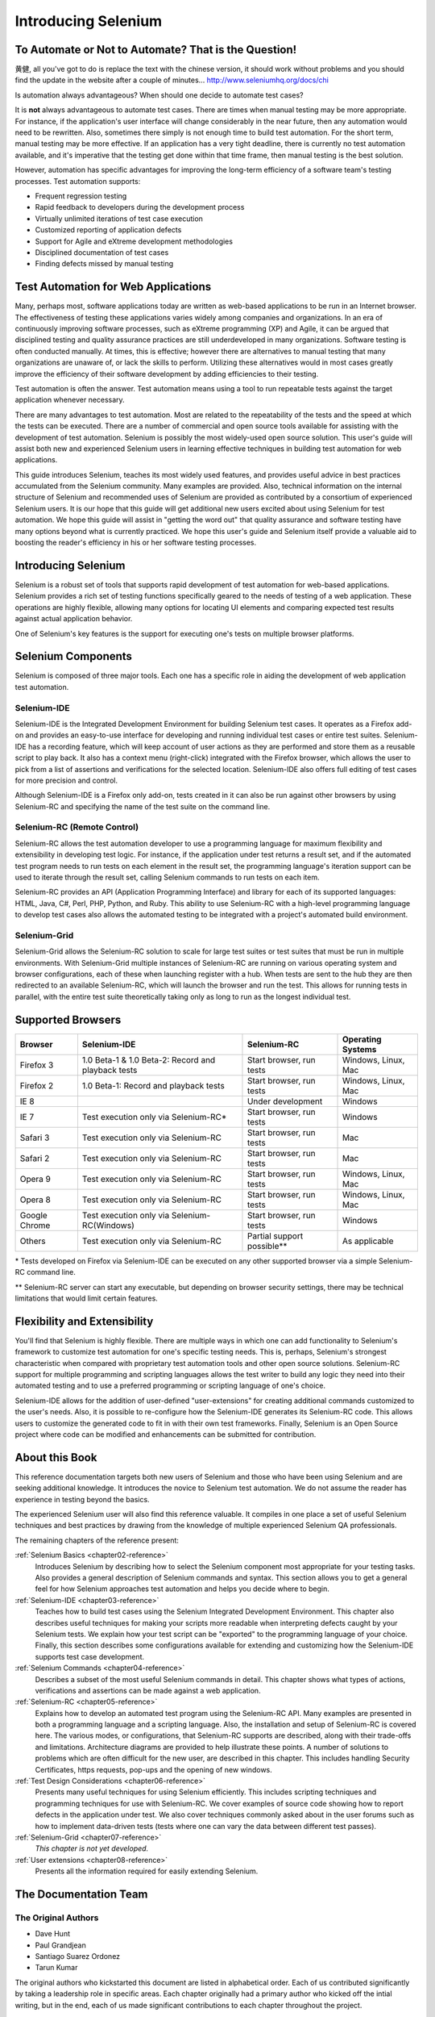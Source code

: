 .. _chapter01-reference:

Introducing Selenium 
====================

To Automate or Not to Automate?  That is the Question!
------------------------------------------------------

黄健, all you've got to do is replace the text with the chinese version,
it should work without problems and you should find the update in the website
after a couple of minutes... http://www.seleniumhq.org/docs/chi

Is automation always advantageous? When should one decide to automate
test cases? 

It is **not** always advantageous to automate test cases. There are 
times when manual testing may be more appropriate. For instance, if the 
application's user interface will change considerably in the near future, 
then any automation would need to be rewritten. Also, sometimes there simply 
is not enough time to build test automation. For the short term, manual testing 
may be more effective. If an application has a very tight deadline, there is 
currently no test automation available, and it's imperative that the testing 
get done within that time frame, then manual testing is the best solution. 

However, automation has specific advantages for 
improving the long-term efficiency of a software team's testing processes. 
Test automation supports:

* Frequent regression testing 
* Rapid feedback to developers during the development process
* Virtually unlimited iterations of test case execution
* Customized reporting of application defects 
* Support for Agile and eXtreme development methodologies 
* Disciplined documentation of test cases
* Finding defects missed by manual testing

Test Automation for Web Applications
------------------------------------
Many, perhaps most, software applications today are written as web-based 
applications to be run in an Internet browser. The  
effectiveness of testing these applications varies widely among companies and 
organizations. In an era of continuously improving software processes,  
such as eXtreme programming (XP) and Agile,  
it can be argued that disciplined testing and quality assurance practices are 
still underdeveloped in many organizations. Software testing is often 
conducted manually. At times, this is effective; however there are 
alternatives to manual testing that many organizations are unaware of, or 
lack the skills to perform.  Utilizing these alternatives would in most cases
greatly improve the efficiency of their software development by adding 
efficiencies to their testing. 

Test automation is often the answer. Test automation means using a tool to 
run repeatable tests against the target application whenever necessary.
  
There are many advantages to test automation. Most are related to 
the repeatability of the tests and the speed at which the tests can be executed.
There are a number of commercial and open source tools available for assisting
with the development of test automation. Selenium is possibly the most 
widely-used open source solution. This user's guide will assist both new and 
experienced Selenium users in learning effective techniques in building 
test automation for web applications. 

This guide introduces Selenium, teaches its most widely used features, and 
provides useful advice in best practices accumulated from the Selenium 
community. Many examples are provided. Also, technical information on the 
internal structure of Selenium and recommended uses of Selenium are provided as 
contributed by a consortium of experienced Selenium users. It is our hope that 
this guide will get additional new users excited about using Selenium for test 
automation.  We hope this guide will assist in "getting the word out" that quality
assurance and software testing have many options beyond what is currently 
practiced. We hope this user's guide and Selenium itself provide a valuable aid
to boosting the reader's efficiency in his or her software testing processes. 

Introducing Selenium 
--------------------
Selenium is a robust set of tools that supports rapid development of test 
automation for web-based applications. Selenium provides a rich set of 
testing functions specifically geared to the needs of testing of a web 
application. These operations are highly flexible, allowing many options for 
locating UI elements and comparing expected test results against actual 
application behavior. 

One of Selenium's key features is the support for executing one's tests on
multiple browser platforms.  

Selenium Components
-------------------
Selenium is composed of three major tools. Each one has a specific role in 
aiding the development of web application test automation. 

Selenium-IDE
~~~~~~~~~~~~
Selenium-IDE is the Integrated Development Environment for building Selenium 
test cases. It operates as a Firefox add-on and provides an easy-to-use 
interface for developing and running individual test cases or entire test 
suites. Selenium-IDE has a recording feature, which will keep account of user 
actions as they are performed and store them as a reusable script to play back. 
It also has a context menu (right-click) integrated with the Firefox browser, 
which allows the user to pick from a list of assertions and verifications for 
the selected location. Selenium-IDE also offers full editing of test cases for 
more precision and control. 

Although Selenium-IDE is a Firefox only add-on, tests created in it can also be 
run against other browsers by using Selenium-RC and specifying the name of the 
test suite on the command line.

Selenium-RC (Remote Control)
~~~~~~~~~~~~~~~~~~~~~~~~~~~~
Selenium-RC allows the test 
automation developer to use a programming language for maximum flexibility and
extensibility in developing test logic. For instance, if the application under
test returns a result set, and if the automated test program needs to run tests
on each element in the result set, the programming language's iteration support
can be used to iterate through the result set, calling Selenium commands to run
tests on each item. 

Selenium-RC provides an API (Application Programming Interface)
and library for each of its supported languages:
HTML, Java, C#, Perl, PHP, Python, and Ruby.
This ability to use Selenium-RC with a high-level programming language
to develop test cases also allows the 
automated testing to be integrated with a project's automated build 
environment. 

Selenium-Grid 
~~~~~~~~~~~~~~
Selenium-Grid allows the Selenium-RC solution to scale for large test suites 
or test suites that must be run in multiple environments. With Selenium-Grid 
multiple instances of Selenium-RC are running on various operating system and 
browser configurations, each of these when launching register with a hub. 
When tests are sent to the hub they are then redirected to an available 
Selenium-RC, which will launch the browser and run the test. This allows for 
running tests in parallel, with the entire test suite theoretically taking 
only as long to run as the longest individual test.
 
  
Supported Browsers
------------------

=============  ==================================================  ===========================  =====================
**Browser**    **Selenium-IDE**                                    **Selenium-RC**              **Operating Systems**
Firefox 3      1.0 Beta-1 & 1.0 Beta-2: Record and playback tests  Start browser, run tests     Windows, Linux, Mac
Firefox 2      1.0 Beta-1: Record and playback tests               Start browser, run tests     Windows, Linux, Mac
IE 8                                                   			   Under development            Windows
IE 7           Test execution only via Selenium-RC*                Start browser, run tests     Windows
Safari 3       Test execution only via Selenium-RC                 Start browser, run tests     Mac
Safari 2       Test execution only via Selenium-RC                 Start browser, run tests     Mac
Opera 9        Test execution only via Selenium-RC                 Start browser, run tests     Windows, Linux, Mac
Opera 8        Test execution only via Selenium-RC                 Start browser, run tests     Windows, Linux, Mac 
Google Chrome  Test execution only via Selenium-RC(Windows)        Start browser, run tests     Windows
Others         Test execution only via Selenium-RC                 Partial support possible**   As applicable 
=============  ==================================================  ===========================  =====================

\* Tests developed on Firefox via Selenium-IDE can be executed on any other 
supported browser via a simple Selenium-RC command line.

** Selenium-RC server can start any executable, but depending on 
browser security settings, there may be technical limitations that would limit
certain features.

.. Santi: Should we include Selenium Core in this list???
   How about chrome and mock?? I've noticed they have a browser mod on RC and
   are not included in this list 

.. TODO: Refine this list.
  
Flexibility and Extensibility
------------------------------
You'll find that Selenium is highly flexible.  There are multiple ways in which
one can add functionality to Selenium's framework to customize test 
automation for one's specific testing needs. This is, perhaps, Selenium's 
strongest characteristic when compared with proprietary test automation tools
and other open source solutions. Selenium-RC support for multiple programming
and scripting languages allows the test writer to build any logic they need
into their automated testing and to use a preferred programming or scripting
language of one's choice. 
  
Selenium-IDE allows for the addition of user-defined "user-extensions" for 
creating additional commands customized to the user's needs. Also, it is 
possible to re-configure how the Selenium-IDE generates its Selenium-RC code.
This allows users to customize the generated code to fit in with their
own test frameworks. Finally, Selenium is an Open Source project where 
code can be modified and enhancements can be submitted for contribution.

About this Book
---------------
This reference documentation targets both new users of Selenium and those who 
have been using Selenium and are seeking additional knowledge. It introduces 
the novice to Selenium test automation. We do not assume the reader has 
experience in testing beyond the basics.  

The experienced Selenium user will also find this reference valuable. It compiles
in one place a set of useful Selenium techniques and best practices by drawing 
from the knowledge of multiple experienced Selenium QA professionals. 

The remaining chapters of the reference present:

:ref:`Selenium Basics <chapter02-reference>`
    Introduces Selenium by describing how to select the Selenium component 
    most appropriate for your testing tasks. Also provides a general 
    description of Selenium commands and syntax. This section allows you to 
    get a general feel for how Selenium approaches test automation and
    helps you decide where to begin. 

:ref:`Selenium-IDE <chapter03-reference>`
    Teaches how to build test cases using the Selenium Integrated Development 
    Environment. This chapter also describes useful techniques for making your 
    scripts more readable when interpreting defects caught by your Selenium tests. 
    We explain how your test script can be 
    "exported" to the programming language of your choice. Finally, this section 
    describes some configurations available for extending and customizing how 
    the Selenium-IDE supports test case development. 

:ref:`Selenium Commands <chapter04-reference>`
    Describes a subset of the most useful Selenium commands in detail. This 
    chapter shows what types of actions, verifications and 
    assertions can be made against a web application. 

:ref:`Selenium-RC <chapter05-reference>`
    Explains how to develop an automated test program using the Selenium-RC API.
    Many examples are presented in both a programming language and a scripting 
    language. Also, the installation and setup of Selenium-RC is covered here. 
    The various modes, or configurations, that Selenium-RC supports are
    described, along with their trade-offs and limitations. Architecture
    diagrams are provided to help illustrate these points. 
    A number of solutions to problems which are often difficult for the new user, are
    described in this chapter. This includes handling Security Certificates,
    https requests, pop-ups and the opening of new windows. 

:ref:`Test Design Considerations <chapter06-reference>`
    Presents many useful techniques for using Selenium efficiently. This 
    includes scripting techniques and programming techniques for use with 
    Selenium-RC. We cover examples of source code showing how to report defects 
    in the application under test. We also cover techniques commonly asked about 
    in the user forums such as how to implement data-driven tests (tests where 
    one can vary the data between different test passes).

:ref:`Selenium-Grid <chapter07-reference>`
    *This chapter is not yet developed.*
  
:ref:`User extensions <chapter08-reference>`
    Presents all the information required for easily extending Selenium. 
  
..  :ref:`Getting Help <chapter09-reference>`
    Describes how to be a part of the Selenium community for getting help and 
    exchanging advice. Specifically this section describes the user forums as 
    an avenue for obtaining assistance. 

The Documentation Team
----------------------

The Original Authors
~~~~~~~~~~~~~~~~~~~~
* Dave Hunt
* Paul Grandjean
* Santiago Suarez Ordonez
* Tarun Kumar

The original authors who kickstarted this document are listed in alphabetical 
order.  Each of us contributed significantly by taking a leadership role in 
specific areas.  Each chapter originally had a primary author who kicked off 
the intial writing, but in the end, each of us made significant contributions 
to each chapter throughout the project.

Current Authors
~~~~~~~~~~~~~~~
* Mary Ann May-Pumphrey
* Peter Newhook

In addition to the original team members who are still involved (May '09), 
Mary Ann, and Peter have recently made major contributions.  Their reviewing 
and editorial contributions proved invaluable.  Mary Ann is actively writing 
new subsections and has provided editorial assistance throughout the document.
Peter has provided assistance with restructuring our most difficult chapter 
and has provided valuable advice on topics to include. Their enthusiasm and 
dedication has been incredibly helpful.  We hope they continue to be involved.  

Acknowledgements
~~~~~~~~~~~~~~~~
A huge special thanks goes to Patrick Lightbody.  As an administrator of the 
SeleniumHQ website, his support has been invaluable.  Patrick has helped us 
understand the Selenium community--our audience. He also set us up with 
everything we needed on the SeleniumHQ website for developing and releasing 
this user's guide.  His enthusiasm and encouragement definitely helped drive 
this project.  Also thanks goes to Andras Hatvani for his advice on publishing
solutions, and to Amit Kumar for participating in our discussions and for 
assisting with reviewing the document.

And of course, we must *recognize the Selenium Developers*.  They have truly 
designed an amazing tool. Without the vision of the original designers, and 
the continued efforts of the current developers, we would not have such a 
great tool to pass on to you, the reader.
